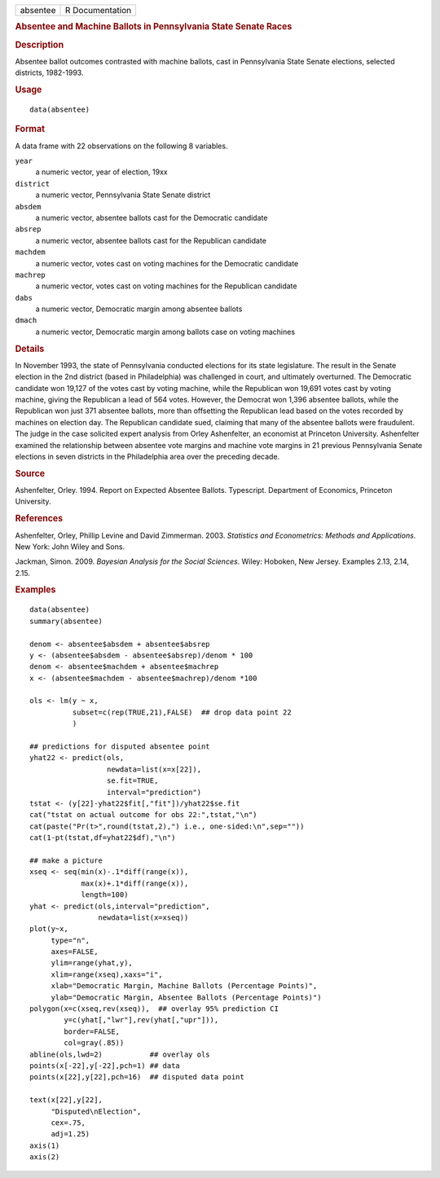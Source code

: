.. container::

   .. container::

      ======== ===============
      absentee R Documentation
      ======== ===============

      .. rubric:: Absentee and Machine Ballots in Pennsylvania State
         Senate Races
         :name: absentee-and-machine-ballots-in-pennsylvania-state-senate-races

      .. rubric:: Description
         :name: description

      Absentee ballot outcomes contrasted with machine ballots, cast in
      Pennsylvania State Senate elections, selected districts,
      1982-1993.

      .. rubric:: Usage
         :name: usage

      ::

         data(absentee)

      .. rubric:: Format
         :name: format

      A data frame with 22 observations on the following 8 variables.

      ``year``
         a numeric vector, year of election, 19xx

      ``district``
         a numeric vector, Pennsylvania State Senate district

      ``absdem``
         a numeric vector, absentee ballots cast for the Democratic
         candidate

      ``absrep``
         a numeric vector, absentee ballots cast for the Republican
         candidate

      ``machdem``
         a numeric vector, votes cast on voting machines for the
         Democratic candidate

      ``machrep``
         a numeric vector, votes cast on voting machines for the
         Republican candidate

      ``dabs``
         a numeric vector, Democratic margin among absentee ballots

      ``dmach``
         a numeric vector, Democratic margin among ballots case on
         voting machines

      .. rubric:: Details
         :name: details

      In November 1993, the state of Pennsylvania conducted elections
      for its state legislature. The result in the Senate election in
      the 2nd district (based in Philadelphia) was challenged in court,
      and ultimately overturned. The Democratic candidate won 19,127 of
      the votes cast by voting machine, while the Republican won 19,691
      votes cast by voting machine, giving the Republican a lead of 564
      votes. However, the Democrat won 1,396 absentee ballots, while the
      Republican won just 371 absentee ballots, more than offsetting the
      Republican lead based on the votes recorded by machines on
      election day. The Republican candidate sued, claiming that many of
      the absentee ballots were fraudulent. The judge in the case
      solicited expert analysis from Orley Ashenfelter, an economist at
      Princeton University. Ashenfelter examined the relationship
      between absentee vote margins and machine vote margins in 21
      previous Pennsylvania Senate elections in seven districts in the
      Philadelphia area over the preceding decade.

      .. rubric:: Source
         :name: source

      Ashenfelter, Orley. 1994. Report on Expected Absentee Ballots.
      Typescript. Department of Economics, Princeton University.

      .. rubric:: References
         :name: references

      Ashenfelter, Orley, Phillip Levine and David Zimmerman. 2003.
      *Statistics and Econometrics: Methods and Applications*. New York:
      John Wiley and Sons.

      Jackman, Simon. 2009. *Bayesian Analysis for the Social Sciences*.
      Wiley: Hoboken, New Jersey. Examples 2.13, 2.14, 2.15.

      .. rubric:: Examples
         :name: examples

      ::

         data(absentee)
         summary(absentee)

         denom <- absentee$absdem + absentee$absrep
         y <- (absentee$absdem - absentee$absrep)/denom * 100
         denom <- absentee$machdem + absentee$machrep
         x <- (absentee$machdem - absentee$machrep)/denom *100

         ols <- lm(y ~ x,
                   subset=c(rep(TRUE,21),FALSE)  ## drop data point 22
                   )

         ## predictions for disputed absentee point
         yhat22 <- predict(ols,
                           newdata=list(x=x[22]),
                           se.fit=TRUE,
                           interval="prediction")
         tstat <- (y[22]-yhat22$fit[,"fit"])/yhat22$se.fit
         cat("tstat on actual outcome for obs 22:",tstat,"\n")
         cat(paste("Pr(t>",round(tstat,2),") i.e., one-sided:\n",sep=""))
         cat(1-pt(tstat,df=yhat22$df),"\n")

         ## make a picture
         xseq <- seq(min(x)-.1*diff(range(x)),
                     max(x)+.1*diff(range(x)),
                     length=100)
         yhat <- predict(ols,interval="prediction",
                         newdata=list(x=xseq))
         plot(y~x,
              type="n",
              axes=FALSE,
              ylim=range(yhat,y),
              xlim=range(xseq),xaxs="i",
              xlab="Democratic Margin, Machine Ballots (Percentage Points)",
              ylab="Democratic Margin, Absentee Ballots (Percentage Points)")
         polygon(x=c(xseq,rev(xseq)),  ## overlay 95% prediction CI
                 y=c(yhat[,"lwr"],rev(yhat[,"upr"])),
                 border=FALSE,
                 col=gray(.85))
         abline(ols,lwd=2)           ## overlay ols
         points(x[-22],y[-22],pch=1) ## data
         points(x[22],y[22],pch=16)  ## disputed data point

         text(x[22],y[22],
              "Disputed\nElection",
              cex=.75,
              adj=1.25)
         axis(1)
         axis(2)
